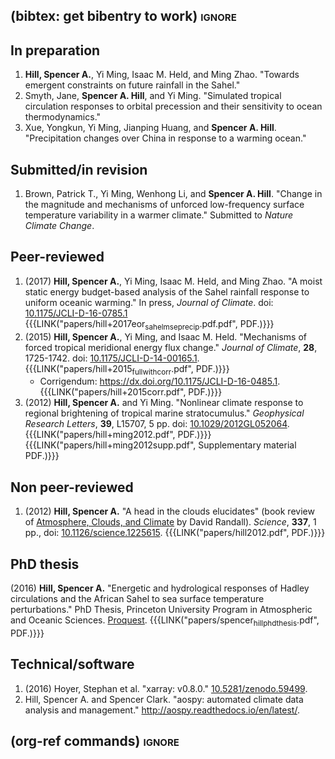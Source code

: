 :PROPERTIES:
#+TITLE: Publications
#+AUTHOR: Spencer A. Hill
#+OPTIONS: toc:nil ':nil num:nil
#+OPTIONS: texht:t
#+LATEX_CLASS: shillcv
#+LATEX_CLASS_OPTIONS: [12pt,letterpaper]
#+LATEX_HEADER: \usepackage[margin=1in]{geometry}
#+LATEX_HEADER: \usepackage{tabularx}
#+LATEX_HEADER: \setlength{\parindent}{0pt}

#+LATEX_HEADER: \usepackage{natbib}
#+LATEX_HEADER: \usepackage{bibentry}
#+LATEX_HEADER: \usepackage{doi}

#+LATEX_HEADER_EXTRA:

#+MACRO: LINK @@html:<a href=$1>$2</a>@@
:END:
** (bibtex: get bibentry to work)                                    :ignore:
# #+LATEX: \nobibliography*
** In preparation
1. *Hill, Spencer A.*, Yi Ming, Isaac M. Held, and Ming Zhao.  "Towards emergent
   constraints on future rainfall in the Sahel."
2. Smyth, Jane, *Spencer A. Hill*, and Yi Ming.  "Simulated tropical circulation
   responses to orbital precession and their sensitivity to ocean thermodynamics."
3. Xue, Yongkun, Yi Ming, Jianping Huang, and *Spencer A. Hill*.  "Precipitation
   changes over China in response to a warming ocean."
** Submitted/in revision
1. Brown, Patrick T., Yi Ming, Wenhong Li, and *Spencer A. Hill*.  "Change in the
   magnitude and mechanisms of unforced low-frequency surface temperature
   variability in a warmer climate."  Submitted to /Nature Climate Change/.
** Peer-reviewed
1. (2017) *Hill, Spencer A.*, Yi Ming, Isaac M. Held, and Ming Zhao.  "A moist
   static energy budget-based analysis of the Sahel rainfall response to uniform
   oceanic warming."  In press, /Journal of Climate/.  doi: [[doi:10.1175/JCLI-D-16-0785.1][10.1175/JCLI-D-16-0785.1]]
   {{{LINK("papers/hill+2017eor_sahel_mse_precip.pdf.pdf", PDF.)}}}
2. (2015) *Hill, Spencer A.*, Yi Ming, and Isaac M. Held. "Mechanisms of forced
   tropical meridional energy flux change."  /Journal of Climate/, *28*, 1725-1742.
   doi: [[http://dx.doi.org/10.1175/JCLI-D-14-00165.1][10.1175/JCLI-D-14-00165.1]].
   {{{LINK("papers/hill+2015_full_with_corr.pdf", PDF.)}}}
   + Corrigendum: [[https://dx.doi.org/10.1175/JCLI-D-16-0485.1]].  {{{LINK("papers/hill+2015corr.pdf", PDF.)}}}
3. (2012) *Hill, Spencer A.* and Yi Ming. "Nonlinear climate response to regional
   brightening of tropical marine stratocumulus."  /Geophysical Research Letters/,
   *39*, L15707, 5 pp. doi:
   [[http://dx.doi.org/10.1029/2012GL052064][10.1029/2012GL052064]]. {{{LINK("papers/hill+ming2012.pdf", PDF.)}}}
   {{{LINK("papers/hill+ming2012supp.pdf", Supplementary material PDF.)}}}
** Non peer-reviewed
# 1. bibentry:hill_head_2012
1. (2012) *Hill, Spencer A.* "A head in the clouds elucidates" (book review of
   [[http://press.princeton.edu/titles/9773.html][Atmosphere, Clouds, and Climate]] by David Randall). /Science/, *337*, 1 pp., doi: [[http://dx.doi.org/10.1126/science.1225615][10.1126/science.1225615]].  {{{LINK("papers/hill2012.pdf", PDF.)}}}
** PhD thesis
# bibentry:hill_energetic_2016.
# [[http://search.proquest.com.ezproxy.princeton.edu/pqdtglobal/docview/1831357756/abstract/522E2D42A8BF49C0PQ/1][Proquest]].  {{{LINK("papers/spencer_hill_phd_thesis.pdf", PDF.)}}}
(2016) *Hill, Spencer A.* "Energetic and hydrological responses of Hadley circulations and the African Sahel to sea surface temperature perturbations."  PhD Thesis, Princeton University Program in Atmospheric and Oceanic Sciences.  [[http://search.proquest.com.ezproxy.princeton.edu/pqdtglobal/docview/1831357756/abstract/522E2D42A8BF49C0PQ/1][Proquest]].  {{{LINK("papers/spencer_hill_phd_thesis.pdf", PDF.)}}}
** Technical/software
# 1. bibentry:hoyer_xarray:_2016
1. (2016) Hoyer, Stephan et al.  "xarray: v0.8.0."  [[doi:10.5281/zenodo.59499][10.5281/zenodo.59499]].
2. Hill, Spencer A. and Spencer Clark.  "aospy: automated climate data analysis
   and management."  [[http://aospy.readthedocs.io/en/latest/]].
** (org-ref commands)                                                :ignore:
# bibliographystyle:agufull08
# nobibliography:/Users/shill/Dropbox/apps_data/zotero/zotero.bib
